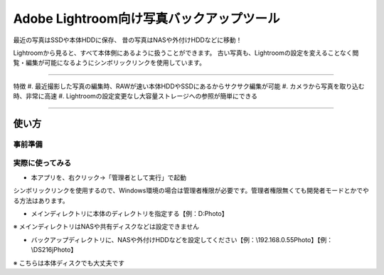 ==========================================
Adobe Lightroom向け写真バックアップツール
==========================================

最近の写真はSSDや本体HDDに保存、
昔の写真はNASや外付けHDDなどに移動！

Lightroomから見ると、すべて本体側にあるように扱うことができます。
古い写真も、Lightroomの設定を変えることなく閲覧・編集が可能になるようにシンボリックリンクを使用しています。

---------------

特徴
#. 最近撮影した写真の編集時、RAWが速い本体HDDやSSDにあるからサクサク編集が可能
#. カメラから写真を取り込む時、非常に高速
#. Lightroomの設定変更なし大容量ストレージへの参照が簡単にできる

---------------

使い方
=====

事前準備
~~~~~~~

実際に使ってみる
~~~~~~~~~~~~~~

- 本アプリを、右クリック→「管理者として実行」で起動
シンボリックリンクを使用するので、Windows環境の場合は管理者権限が必要です。管理者権限無くても開発者モードとかでやる方法はあります。

- メインディレクトリに本体のディレクトリを指定する【例：D:\Photo】
※ メインディレクトリはNASや共有ディスクなどは設定できません

- バックアップディレクトリに、NASや外付けHDDなどを設定してください【例：\\192.168.0.55\Photo】【例：\\DS216j\Photo】
※ こちらは本体ディスクでも大丈夫です

